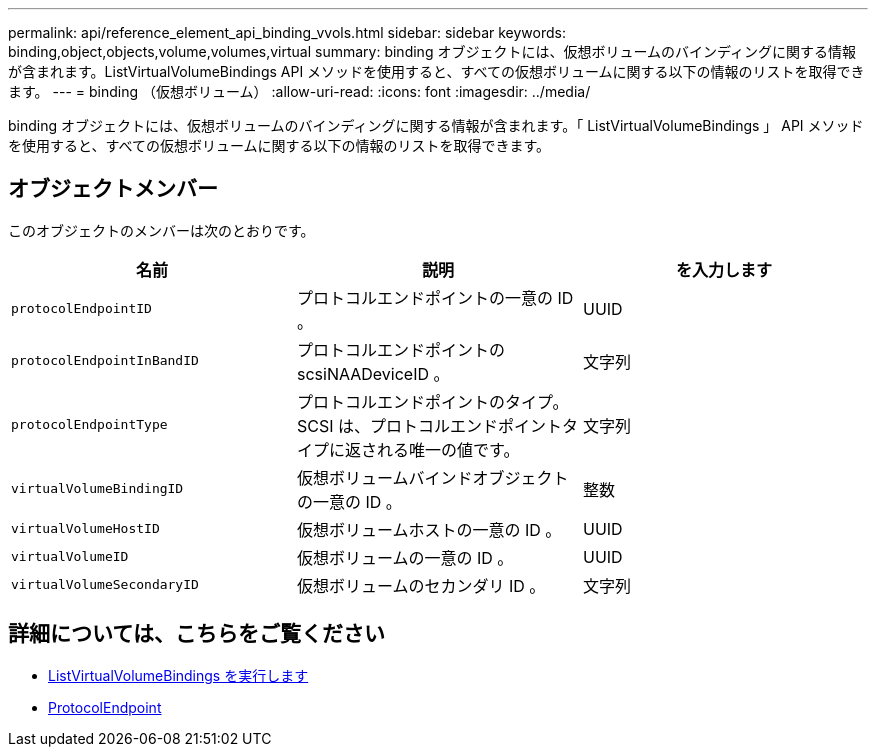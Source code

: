 ---
permalink: api/reference_element_api_binding_vvols.html 
sidebar: sidebar 
keywords: binding,object,objects,volume,volumes,virtual 
summary: binding オブジェクトには、仮想ボリュームのバインディングに関する情報が含まれます。ListVirtualVolumeBindings API メソッドを使用すると、すべての仮想ボリュームに関する以下の情報のリストを取得できます。 
---
= binding （仮想ボリューム）
:allow-uri-read: 
:icons: font
:imagesdir: ../media/


[role="lead"]
binding オブジェクトには、仮想ボリュームのバインディングに関する情報が含まれます。「 ListVirtualVolumeBindings 」 API メソッドを使用すると、すべての仮想ボリュームに関する以下の情報のリストを取得できます。



== オブジェクトメンバー

このオブジェクトのメンバーは次のとおりです。

|===
| 名前 | 説明 | を入力します 


 a| 
`protocolEndpointID`
 a| 
プロトコルエンドポイントの一意の ID 。
 a| 
UUID



 a| 
`protocolEndpointInBandID`
 a| 
プロトコルエンドポイントの scsiNAADeviceID 。
 a| 
文字列



 a| 
`protocolEndpointType`
 a| 
プロトコルエンドポイントのタイプ。SCSI は、プロトコルエンドポイントタイプに返される唯一の値です。
 a| 
文字列



 a| 
`virtualVolumeBindingID`
 a| 
仮想ボリュームバインドオブジェクトの一意の ID 。
 a| 
整数



 a| 
`virtualVolumeHostID`
 a| 
仮想ボリュームホストの一意の ID 。
 a| 
UUID



 a| 
`virtualVolumeID`
 a| 
仮想ボリュームの一意の ID 。
 a| 
UUID



 a| 
`virtualVolumeSecondaryID`
 a| 
仮想ボリュームのセカンダリ ID 。
 a| 
文字列

|===


== 詳細については、こちらをご覧ください

* xref:reference_element_api_listvirtualvolumebindings.adoc[ListVirtualVolumeBindings を実行します]
* xref:reference_element_api_protocolendpoint.adoc[ProtocolEndpoint]

